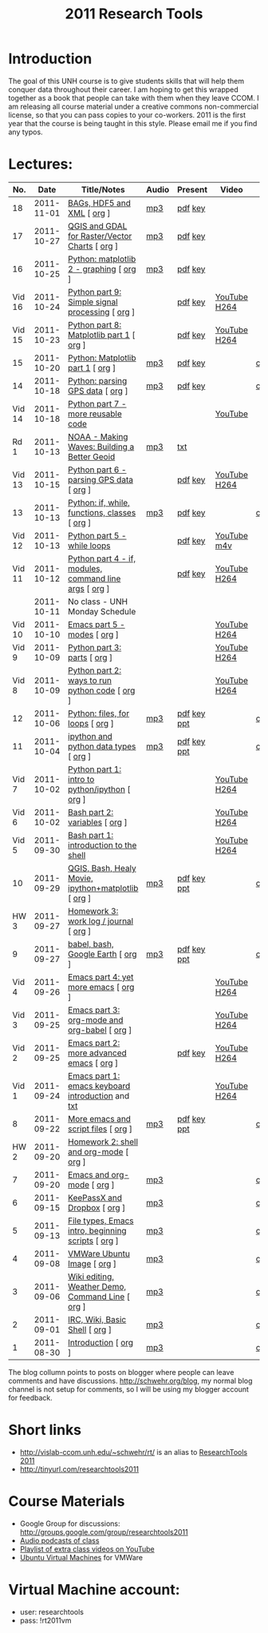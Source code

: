 #+STARTUP: showall
#+TITLE: 2011 Research Tools
#+OPTIONS:   H:3 num:nil toc:nil \n:nil @:t ::t |:t ^:t -:t f:t *:t <:t
#+OPTIONS:   TeX:nil LaTeX:nil skip:t d:nil todo:t pri:nil tags:not-in-toc

* Introduction

The goal of this UNH course is to
give students skills that will help them conquer data throughout their
career.  I am hoping to get this wrapped together as a book that
people can take with them when they leave CCOM.  I am releasing all
course material under a creative commons non-commercial license, so
that you can pass copies to your co-workers.  2011 is the first year
that the course is being taught in this style.  Please email me if you
find any typos.

* Lectures:

#+ATTR_HTML: border="1" rules="all" frame="all"
| No.    |       Date | Title/Notes                                            | Audio | Present     | Video        | Blog    |
|--------+------------+--------------------------------------------------------+-------+-------------+--------------+---------|
| 18     | 2011-11-01 | [[./18-bag-hdf-xml.html][BAGs, HDF5 and XML]] [ [[http://vislab-ccom.unh.edu/~schwehr/Classes/2011/esci895-researchtools/src/18-bag-hdf-xml.org][org]] ]                             | [[./audio/18-bag-hdf-xml.mp3][mp3]]   | [[./present/18-bag-hdf-xml.pdf][pdf]] [[./present/18-bag-hdf-xml.key][key]]     |              |         |
| 17     | 2011-10-27 | [[./17-qgis-gdal.html][QGIS and GDAL for Raster/Vector Charts]] [ [[http://vislab-ccom.unh.edu/~schwehr/Classes/2011/esci895-researchtools/src/17-qgis-gdal.org][org]] ]         | [[./audio/17-qgis-ggal.mp3][mp3]]   | [[./present/17-qgis-gdal.pdf][pdf]] [[./present/17-qgis-gdal.key][key]]     |              |         |
| 16     | 2011-10-25 | [[./16-matplotlib-2.html][Python: matplotlib 2 - graphing]] [ [[http://vislab-ccom.unh.edu/~schwehr/Classes/2011/esci895-researchtools/src/16-matplotlib-2.org][org]] ]                | [[./audio/16-matplotlib-2.mp3][mp3]]   | [[./present/16-matplotlib-2.pdf][pdf]] [[./present/16-matplotlib-2.key][key]]     |              |         |
| Vid 16 | 2011-10-24 | [[http://youtu.be/3NZxXskG21g][Python part 9: Simple signal processing]] [ [[http://vislab-ccom.unh.edu/~schwehr/Classes/2011/esci895-researchtools/video/video-16-python-signal-processing.org][org]] ]        |       | [[./video/video-16-python-signal-processing.pdf][pdf]] [[./video/video-16-python-signal-processing.key][key]]     | [[http://www.youtube.com/watch?v%3D3NZxXskG21g][YouTube]] [[./video/video-16-python-signal-processing.mov][H264]] |         |
| Vid 15 | 2011-10-23 | [[http://youtu.be/zwzR0z0_Gn0][Python part 8: Matplotlib part 1]] [ [[http://vislab-ccom.unh.edu/~schwehr/Classes/2011/esci895-researchtools/video/video-15-matplotlib-part-1.org][org]] ]               |       | [[./video/video-15-python8-matplotlib1.pdf][pdf]] [[./video/video-15-python8-matplotlib1.key][key]]     | [[http://youtu.be/zwzR0z0_Gn0][YouTube]] [[http://vislab-ccom.unh.edu/~schwehr/Classes/2011/esci895-researchtools/video/video-15-python8-matplotlib1.mov][H264]] |         |
| 15     | 2011-10-20 | [[./15-matplotlib.html][Python: Matplotlib part 1]] [ [[http://vislab-ccom.unh.edu/~schwehr/Classes/2011/esci895-researchtools/src/15-matplotlib.org][org]] ]                      | [[./audio/15-python-matplotlib-part-1.mp3][mp3]]   | [[./present/15-python-matplotlib-part-1.pdf][pdf]] [[./present/15-python-matplotlib-part-1.key][key]]     |              | [[http://schwehr.blogspot.com/2011/10/research-tools-lecture-15-python.html][comment]] |
| 14     | 2011-10-18 | [[http://vislab-ccom.unh.edu/~schwehr/Classes/2011/esci895-researchtools/14-python-gps-data.html][Python: parsing GPS data]] [ [[http://vislab-ccom.unh.edu/~schwehr/Classes/2011/esci895-researchtools/src/14-python-gps-data.org][org]] ]                       | [[./audio/14-python-parsing-gps-data.mp3][mp3]]   | [[./present/14-python-parse-gps.pdf][pdf]] [[./present/14-python-parse-gps.key][key]]     |              | [[http://schwehr.blogspot.com/2011/10/research-tools-lecture-14-parsing-gps.html][comment]] |
| Vid 14 | 2011-10-18 | [[http://youtu.be/XWxTtOE2i7g][Python part 7 - more reusable code]]                     |       |             | [[http://youtu.be/XWxTtOE2i7g][YouTube]]      |         |
| Rd 1   | 2011-10-13 | [[http://oceanservice.noaa.gov/podcast/oct11/mw101311.mp3][NOAA - Making Waves: Building a Better Geoid]]           | [[http://vislab-ccom.unh.edu/~schwehr/Classes/2011/esci895-researchtools/audio/noaa-20111013-ep85-building-a-better-geoid.mp3][mp3]]   | [[http://oceanservice.noaa.gov/podcast/oct11/mw101311transcript.html][txt]]         |              |         |
| Vid 13 | 2011-10-15 | [[http://youtu.be/d9hsQ_OhD20][Python part 6 - parsing GPS data]] [ [[http://vislab-ccom.unh.edu/~schwehr/Classes/2011/esci895-researchtools/video/video-13-python-gps-data.org][org]] ]               |       | [[http://vislab-ccom.unh.edu/~schwehr/Classes/2011/esci895-researchtools/video/video-13-python-gps-data.pdf][pdf]] [[http://vislab-ccom.unh.edu/~schwehr/Classes/2011/esci895-researchtools/video/video-13-python-gps-data.key][key]]     | [[http://youtu.be/d9hsQ_OhD20][YouTube]] [[http://vislab-ccom.unh.edu/~schwehr/Classes/2011/esci895-researchtools/video/video-13-python-gps-data.mov][H264]] |         |
| 13     | 2011-10-13 | [[http://vislab-ccom.unh.edu/~schwehr/Classes/2011/esci895-researchtools/13-python.html][Python: if, while, functions, classes]] [ [[http://vislab-ccom.unh.edu/~schwehr/Classes/2011/esci895-researchtools/src/13-python.org][org]] ]          | [[http://vislab-ccom.unh.edu/~schwehr/Classes/2011/esci895-researchtools/audio/13-python-if-while-def-class.mp3][mp3]]   | [[./present/13-python-if-while-def-class.pdf][pdf]] [[./present/13-python-if-while-def-class.key][key]]     |              | [[http://schwehr.blogspot.com/2011/10/research-tools-lecture-13-if-while.html][comment]] |
| Vid 12 | 2011-10-13 | [[http://youtu.be/M_98sy6xGxY][Python part 5 - while loops]]                            |       | [[./video/video-12-python-part-5-while.pdf][pdf]] [[./video/video-12-python-part-5-while.key][key]]     | [[http://youtu.be/M_98sy6xGxY][YouTube]] [[./video/video-12-python-5-while.m4v][m4v]]  |         |
| Vid 11 | 2011-10-12 | [[http://www.youtube.com/watch?v%3D-Qu3YrckJgA][Python part 4 - if, modules, command line args]] [ [[http://vislab-ccom.unh.edu/~schwehr/Classes/2011/esci895-researchtools/video/video-11-python-part-4-if-argv.org][org]] ] |       | [[http://vislab-ccom.unh.edu/~schwehr/Classes/2011/esci895-researchtools/video/video-11-python-part-4-if-argv.pdf][pdf]] [[./video/video-11-python-part-4-if-argv.key][key]]     | [[http://www.youtube.com/watch?v%3D-Qu3YrckJgA][YouTube]] [[http://vislab-ccom.unh.edu/~schwehr/Classes/2011/esci895-researchtools/video/video-11-python-if-argv.mov][H264]] |         |
|        | 2011-10-11 | No class - UNH Monday Schedule                         |       |             |              |         |
| Vid 10 | 2011-10-10 | [[http://www.youtube.com/watch?v%3DLLhSroiMexE][Emacs part 5 - modes]]  [ [[http://vislab-ccom.unh.edu/~schwehr/Classes/2011/esci895-researchtools/video/video-10-emacs-5-modes.org][org]] ]                          |       |             | [[http://youtu.be/LLhSroiMexE][YouTube]] [[http://vislab-ccom.unh.edu/~schwehr/Classes/2011/esci895-researchtools/video/video-10-emacs-5-modes.mov][H264]] |         |
| Vid 9  | 2011-10-09 | [[http://www.youtube.com/watch?v%3Dj6jZxRUheVE][Python part 3: parts]] [ [[http://vislab-ccom.unh.edu/~schwehr/Classes/2011/esci895-researchtools/video/video-9-python-3-parts.org][org]] ]                           |       |             | [[http://www.youtube.com/watch?v%3Dj6jZxRUheVE][YouTube]] [[./video/video-9-python-3-parts.mov][H264]] |         |
| Vid 8  | 2011-10-09 | [[http://youtu.be/EHvQG7dbk_8][Python part 2: ways to run python code]] [ [[http://vislab-ccom.unh.edu/~schwehr/Classes/2011/esci895-researchtools/video/video-8-python-2-running.org][org]] ]         |       |             | [[http://www.youtube.com/watch?v%3DEHvQG7dbk_8][YouTube]] [[http://vislab-ccom.unh.edu/~schwehr/Classes/2011/esci895-researchtools/video/video-8-python-2-running.mov][H264]] |         |
| 12     | 2011-10-06 | [[./12-python.html][Python: files, for loops]] [ [[http://vislab-ccom.unh.edu/~schwehr/Classes/2011/esci895-researchtools/src/12-python.org][org]] ]                       | [[./audio/12-python.mp3][mp3]]   | [[./present/12-python.pdf][pdf]] [[./present/12-python.key][key]] [[./12-present.ppt][ppt]] |              | [[http://schwehr.blogspot.com/2011/10/research-tools-lecture-12-python-for.html][comment]] |
| 11     | 2011-10-04 | [[./11-ipython.html][ipython and python data types]] [ [[http://vislab-ccom.unh.edu/~schwehr/Classes/2011/esci895-researchtools/src/11-ipython.org][org]] ]                  | [[./audio/11-ipython.mp3][mp3]]   | [[./present/11-ipython.pdf][pdf]] [[./present/11-ipython.key][key]] [[./present/11-ipython.ppt][ppt]] |              | [[http://schwehr.blogspot.com/2011/10/research-tools-lecture-11-ipython-and.html][comment]] |
| Vid 7  | 2011-10-02 | [[http://www.youtube.com/watch?v%3Dv_3NjQB3q-Q][Python part 1: intro to python/ipython]] [ [[http://vislab-ccom.unh.edu/~schwehr/Classes/2011/esci895-researchtools/video/video-7-ipython-1-intro.org][org]] ]         |       |             | [[http://www.youtube.com/watch?v%3Dv_3NjQB3q-Q][YouTube]] [[http://vislab-ccom.unh.edu/~schwehr/Classes/2011/esci895-researchtools/video/video-7-ipython-1-intro.mov][H264]] |         |
| Vid 6  | 2011-10-02 | [[http://youtu.be/BgPCGecN3FI][Bash part 2: variables]] [ [[http://vislab-ccom.unh.edu/~schwehr/Classes/2011/esci895-researchtools/video/video-6-bash-2-variables.org][org]] ]                         |       |             | [[http://youtu.be/BgPCGecN3FI][YouTube]] [[http://vislab-ccom.unh.edu/~schwehr/Classes/2011/esci895-researchtools/video/video-6-bash-2-variables.mov][H264]] |         |
| Vid 5  | 2011-09-30 | [[http://youtu.be/nv1HGsUsiJc][Bash part 1: introduction to the shell]]                 |       |             | [[http://youtu.be/nv1HGsUsiJc][YouTube]] [[http://vislab-ccom.unh.edu/~schwehr/Classes/2011/esci895-researchtools/video/video-5-shell-pt-1.mov][H264]] |         |
| 10     | 2011-09-29 | [[http://vislab-ccom.unh.edu/~schwehr/rt/10-qgis-bash-python.html][QGIS, Bash, Healy Movie, ipython+matplotlib]] [ [[http://vislab-ccom.unh.edu/~schwehr/rt/src/10-qgis-bash-python.org][org]] ]    | [[./audio/10-qgis-bash-python.mp3][mp3]]   | [[./present/10-qgis-bash-python.pdf][pdf]] [[./present/10-qgis-bash-python.key][key]] [[./present/10-qgis-bash-python.ppt][ppt]] |              | [[http://schwehr.blogspot.com/2011/10/research-tools-lecture-10-qgis-bash.html][comment]] |
| HW 3   | 2011-09-27 | [[http://vislab-ccom.unh.edu/~schwehr/Classes/2011/esci895-researchtools/hw/hw-3-work-log.html][Homework 3: work log / journal]] [ [[http://vislab-ccom.unh.edu/~schwehr/Classes/2011/esci895-researchtools/hw/hw-3-work-log.org][org]] ]                 |       |             |              |         |
| 9      | 2011-09-27 | [[http://vislab-ccom.unh.edu/~schwehr/rt/9-bash-scripting.html][babel, bash, Google Earth]] [ [[http://vislab-ccom.unh.edu/~schwehr/rt/src/9-bash-scripting.org][org]] ]                      | [[./audio/9-babel-bash-scripting.mp3][mp3]]   | [[http://vislab-ccom.unh.edu/~schwehr/Classes/2011/esci895-researchtools/present/9-babel-bash-scripting.pdf][pdf]] [[http://vislab-ccom.unh.edu/~schwehr/Classes/2011/esci895-researchtools/present/9-babel-bash-scripting.key][key]] [[http://vislab-ccom.unh.edu/~schwehr/Classes/2011/esci895-researchtools/present/9-babel-bash-scripting.ppt][ppt]] |              | [[http://schwehr.blogspot.com/2011/10/research-tools-lecture-9-babel-bash.html][comment]] |
| Vid 4  | 2011-09-26 | [[http://youtu.be/2Cl_aiUkkG0][Emacs part 4: yet more emacs]] [ [[http://vislab-ccom.unh.edu/~schwehr/Classes/2011/esci895-researchtools/video/video-4-yet-more-emacs.org][org]] ]                   |       |             | [[http://youtu.be/2Cl_aiUkkG0][YouTube]] [[http://vislab-ccom.unh.edu/~schwehr/Classes/2011/esci895-researchtools/video/video-4-yet-more-emacs.mov][H264]] |         |
| Vid 3  | 2011-09-25 | [[http://youtu.be/ht4JtEbFtFI][Emacs part 3: org-mode and org-babel]] [ [[http://vislab-ccom.unh.edu/~schwehr/Classes/2011/esci895-researchtools/video/video-2-emacs-org-mode.org][org]] ]           |       |             | [[http://youtu.be/ht4JtEbFtFI][YouTube]] [[http://vislab-ccom.unh.edu/~schwehr/Classes/2011/esci895-researchtools/video/video-3-emacs-org-mode.mov][H264]] |         |
| Vid 2  | 2011-09-25 | [[http://youtu.be/P2Q_WL0h-mY][Emacs part 2: more advanced emacs]] [ [[http://vislab-ccom.unh.edu/~schwehr/Classes/2011/esci895-researchtools/video/video-2-more-advanced-emacs.org][org]] ]              |       | [[./present/video-2-more-advanced-emacs.pdf][pdf]] [[http://vislab-ccom.unh.edu/~schwehr/Classes/2011/esci895-researchtools/present/video-2-more-advanced-emacs.key][key]]     | [[http://youtu.be/P2Q_WL0h-mY][YouTube]] [[http://vislab-ccom.unh.edu/~schwehr/Classes/2011/esci895-researchtools/video/video-2-more-advanced-emacs.mov][H264]] |         |
| Vid 1  | 2011-09-24 | [[http://youtu.be/16Rd46SE-20][Emacs part 1: emacs keyboard introduction]] and [[http://vislab-ccom.unh.edu/~schwehr/rt/video/video-1-intro-emacs.txt][txt]]      |       |             | [[http://youtu.be/16Rd46SE-20][YouTube]] [[./video/video-1-emacs-keyboard.mov][H264]] |         |
| 8      | 2011-09-22 | [[./8-more-emacs-and-script-files.html][More emacs and script files]] [ [[http://vislab-ccom.unh.edu/~schwehr/Classes/2011/esci895-researchtools/src/8-more-emacs-and-script-files.org][org]] ]                    | [[./audio/8-more-emacs.mp3][mp3]]   | [[./present/8-more-emacs-and-script-files.pdf][pdf]] [[./present/8-more-emacs-and-script-files.key][key]] [[./present/8-more-emacs-and-script-files.ppt][ppt]] |              | [[http://schwehr.blogspot.com/2011/10/research-tools-lecture-8-more-emacs-and.html][comment]] |
| HW 2   | 2011-09-20 | [[./hw/hw-2-shell-and-org-mode.html][Homework 2: shell and org-mode]] [ [[http://vislab-ccom.unh.edu/~schwehr/Classes/2011/esci895-researchtools/hw/hw-2-shell-and-org-mode.org][org]] ]                 |       |             |              |         |
| 7      | 2011-09-20 | [[./7-emacs-and-org-mode.html][Emacs and org-mode]] [ [[http://vislab-ccom.unh.edu/~schwehr/Classes/2011/esci895-researchtools/src/7-emacs-and-org-mode.org][org]] ]                             | [[./audio/7-emacs-and-org-mode.mp3][mp3]]   |             |              | [[http://schwehr.blogspot.com/2011/10/research-tools-lecture-7-emacs-and-org.html][comment]] |
| 6      | 2011-09-15 | [[./6-keypassx-dropbox.html][KeePassX and Dropbox]] [ [[http://vislab-ccom.unh.edu/~schwehr/Classes/2011/esci895-researchtools/src/6-keypassx-dropbox.org][org]] ]                           | [[./audio/6-keypassx-dropbox.mp3][mp3]]   |             |              | [[http://schwehr.blogspot.com/2011/10/research-tools-lecture-6-keepassx-and.html][comment]] |
| 5      | 2011-09-13 | [[./5-filetypes-emacs.html][File types, Emacs intro, beginning scripts]] [ [[http://vislab-ccom.unh.edu/~schwehr/Classes/2011/esci895-researchtools/src/5-filetypes-emacs.org][org]] ]     | [[./audio/5-identifying-file-types.mp3][mp3]]   |             |              | [[http://schwehr.blogspot.com/2011/10/research-tools-lecture-5-filetypes.html][comment]] |
| 4      | 2011-09-08 | [[./4-ubuntu-virtual-machine.html][VMWare Ubuntu Image]] [ [[http://vislab-ccom.unh.edu/~schwehr/Classes/2011/esci895-researchtools/src/4-ubuntu-virtual-machine.org][org]] ]                            | [[./audio/4-vmware-ubuntu-virtual-machine.mp3][mp3]]   |             |              | [[http://schwehr.blogspot.com/2011/10/research-tools-lecture-4-vmware-ubuntu.html][comment]] |
| 3      | 2011-09-06 | [[./3-basic-command-line.html][Wiki editing, Weather Demo, Command Line]]  [ [[http://vislab-ccom.unh.edu/~schwehr/Classes/2011/esci895-researchtools/src/3-basic-command-line.org][org]] ]      | [[./audio/3-wiki-weather-shell.mp3][mp3]]   |             |              | [[http://schwehr.blogspot.com/2011/10/research-tools-lecture-3-wiki-editing.html][comment]] |
| 2      | 2011-09-01 | [[./2-irc-wiki-basic-shell.html][IRC, Wiki, Basic Shell]] [ [[http://vislab-ccom.unh.edu/~schwehr/Classes/2011/esci895-researchtools/src/2-irc-wiki-basic-shell.org][org]] ]                         | [[./audio/2-irc-wiki-basic-shell.mp3][mp3]]   |             |              | [[http://schwehr.blogspot.com/2011/10/research-tools-lecture-2-irc-mediawiki.html][comment]] |
| 1      | 2011-08-30 | [[./1-introduction.html][Introduction]] [ [[http://vislab-ccom.unh.edu/~schwehr/Classes/2011/esci895-researchtools/src/1-introduction.org][org]] ]                                   | [[./audio/1-introduction.mp3][mp3]]   |             |              | [[http://schwehr.blogspot.com/2011/10/research-tools-lecture-1-introduction.html][comment]] |

The blog collumn points to posts on blogger where people can leave
comments and have discussions.  http://schwehr.org/blog, my normal
blog channel is not setup for comments, so I will be using my blogger
account for feedback.

* Short links

- http://vislab-ccom.unh.edu/~schwehr/rt/ is an alias to [[http://vislab-ccom.unh.edu/~schwehr/Classes/2011/esci895-researchtools/][ResearchTools 2011]]
- http://tinyurl.com/researchtools2011

* Course Materials

- Google Group for discussions: [[http://groups.google.com/group/researchtools2011]]
- [[file:audio][Audio podcasts of class]]
- [[http://www.youtube.com/playlist?list%3DPL7E11B34616530F5E][Playlist of extra class videos on YouTube]]
- [[file:virtual-machines][Ubuntu Virtual Machines]] for VMWare

* Virtual Machine account:

- user: researchtools
- pass: !rt2011vm
